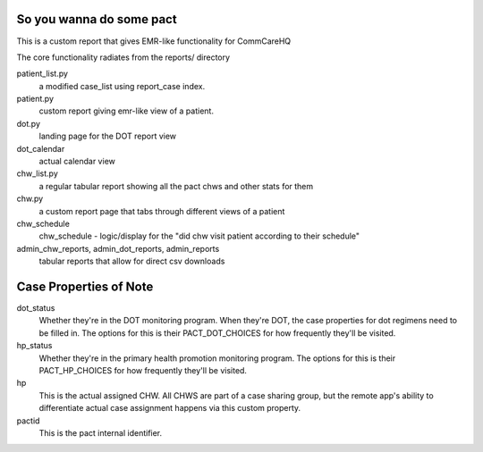 So you wanna do some pact
=========================

This is a custom report that gives EMR-like functionality for CommCareHQ

The core functionality radiates from the reports/ directory

patient_list.py
  a modified case_list using report_case index.
patient.py
  custom report giving emr-like view of a patient.
dot.py
  landing page for the DOT report view
dot_calendar
  actual calendar view
chw_list.py
  a regular tabular report showing all the pact chws and other stats for them
chw.py
  a custom report page that tabs through different views of a patient
chw_schedule
  chw_schedule - logic/display for the "did chw visit patient according to their schedule"
admin_chw_reports, admin_dot_reports, admin_reports
  tabular reports that allow for direct csv downloads


Case Properties of Note
=======================

dot_status
  Whether they're in the DOT monitoring program. When they're DOT, the case properties for dot
  regimens need to be filled in. The options for this is their PACT_DOT_CHOICES for how frequently they'll be visited.

hp_status
  Whether they're in the primary health promotion monitoring program.
  The options for this is their PACT_HP_CHOICES for how frequently they'll be visited.

hp
  This is the actual assigned CHW. All CHWS are part of a case sharing group, but the remote app's ability
  to differentiate actual case assignment happens via this custom property.

pactid
  This is the pact internal identifier.

